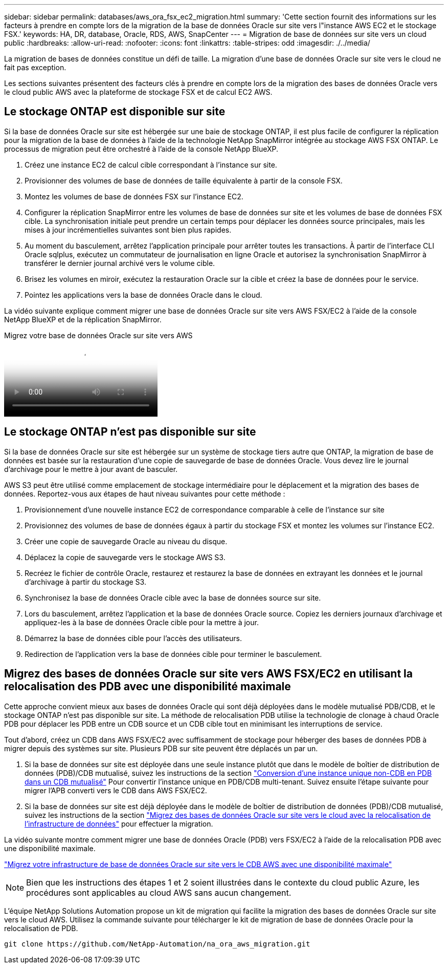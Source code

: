 ---
sidebar: sidebar 
permalink: databases/aws_ora_fsx_ec2_migration.html 
summary: 'Cette section fournit des informations sur les facteurs à prendre en compte lors de la migration de la base de données Oracle sur site vers l"instance AWS EC2 et le stockage FSX.' 
keywords: HA, DR, database, Oracle, RDS, AWS, SnapCenter 
---
= Migration de base de données sur site vers un cloud public
:hardbreaks:
:allow-uri-read: 
:nofooter: 
:icons: font
:linkattrs: 
:table-stripes: odd
:imagesdir: ./../media/


[role="lead"]
La migration de bases de données constitue un défi de taille. La migration d'une base de données Oracle sur site vers le cloud ne fait pas exception.

Les sections suivantes présentent des facteurs clés à prendre en compte lors de la migration des bases de données Oracle vers le cloud public AWS avec la plateforme de stockage FSX et de calcul EC2 AWS.



== Le stockage ONTAP est disponible sur site

Si la base de données Oracle sur site est hébergée sur une baie de stockage ONTAP, il est plus facile de configurer la réplication pour la migration de la base de données à l'aide de la technologie NetApp SnapMirror intégrée au stockage AWS FSX ONTAP. Le processus de migration peut être orchestré à l'aide de la console NetApp BlueXP.

. Créez une instance EC2 de calcul cible correspondant à l'instance sur site.
. Provisionner des volumes de base de données de taille équivalente à partir de la console FSX.
. Montez les volumes de base de données FSX sur l'instance EC2.
. Configurer la réplication SnapMirror entre les volumes de base de données sur site et les volumes de base de données FSX cible. La synchronisation initiale peut prendre un certain temps pour déplacer les données source principales, mais les mises à jour incrémentielles suivantes sont bien plus rapides.
. Au moment du basculement, arrêtez l'application principale pour arrêter toutes les transactions. À partir de l'interface CLI Oracle sqlplus, exécutez un commutateur de journalisation en ligne Oracle et autorisez la synchronisation SnapMirror à transférer le dernier journal archivé vers le volume cible.
. Brisez les volumes en miroir, exécutez la restauration Oracle sur la cible et créez la base de données pour le service.
. Pointez les applications vers la base de données Oracle dans le cloud.


La vidéo suivante explique comment migrer une base de données Oracle sur site vers AWS FSX/EC2 à l'aide de la console NetApp BlueXP et de la réplication SnapMirror.

.Migrez votre base de données Oracle sur site vers AWS
video::c0df32f8-d6d3-4b79-b0bd-b01200f3a2e8[panopto]


== Le stockage ONTAP n'est pas disponible sur site

Si la base de données Oracle sur site est hébergée sur un système de stockage tiers autre que ONTAP, la migration de base de données est basée sur la restauration d'une copie de sauvegarde de base de données Oracle. Vous devez lire le journal d'archivage pour le mettre à jour avant de basculer.

AWS S3 peut être utilisé comme emplacement de stockage intermédiaire pour le déplacement et la migration des bases de données. Reportez-vous aux étapes de haut niveau suivantes pour cette méthode :

. Provisionnement d'une nouvelle instance EC2 de correspondance comparable à celle de l'instance sur site
. Provisionnez des volumes de base de données égaux à partir du stockage FSX et montez les volumes sur l'instance EC2.
. Créer une copie de sauvegarde Oracle au niveau du disque.
. Déplacez la copie de sauvegarde vers le stockage AWS S3.
. Recréez le fichier de contrôle Oracle, restaurez et restaurez la base de données en extrayant les données et le journal d'archivage à partir du stockage S3.
. Synchronisez la base de données Oracle cible avec la base de données source sur site.
. Lors du basculement, arrêtez l'application et la base de données Oracle source. Copiez les derniers journaux d'archivage et appliquez-les à la base de données Oracle cible pour la mettre à jour.
. Démarrez la base de données cible pour l'accès des utilisateurs.
. Redirection de l'application vers la base de données cible pour terminer le basculement.




== Migrez des bases de données Oracle sur site vers AWS FSX/EC2 en utilisant la relocalisation des PDB avec une disponibilité maximale

Cette approche convient mieux aux bases de données Oracle qui sont déjà déployées dans le modèle mutualisé PDB/CDB, et le stockage ONTAP n'est pas disponible sur site. La méthode de relocalisation PDB utilise la technologie de clonage à chaud Oracle PDB pour déplacer les PDB entre un CDB source et un CDB cible tout en minimisant les interruptions de service.

Tout d'abord, créez un CDB dans AWS FSX/EC2 avec suffisamment de stockage pour héberger des bases de données PDB à migrer depuis des systèmes sur site. Plusieurs PDB sur site peuvent être déplacés un par un.

. Si la base de données sur site est déployée dans une seule instance plutôt que dans le modèle de boîtier de distribution de données (PDB)/CDB mutualisé, suivez les instructions de la section link:https://docs.netapp.com/us-en/netapp-solutions/databases/azure_ora_nfile_migration.html#converting-a-single-instance-non-cdb-to-a-pdb-in-a-multitenant-cdb["Conversion d'une instance unique non-CDB en PDB dans un CDB mutualisé"^] Pour convertir l'instance unique en PDB/CDB multi-tenant. Suivez ensuite l'étape suivante pour migrer l'APB converti vers le CDB dans AWS FSX/EC2.
. Si la base de données sur site est déjà déployée dans le modèle de boîtier de distribution de données (PDB)/CDB mutualisé, suivez les instructions de la section link:https://docs.netapp.com/us-en/netapp-solutions/databases/azure_ora_nfile_migration.html#migrate-on-premises-oracle-databases-to-azure-with-pdb-relocation["Migrez des bases de données Oracle sur site vers le cloud avec la relocalisation de l'infrastructure de données"^] pour effectuer la migration.


La vidéo suivante montre comment migrer une base de données Oracle (PDB) vers FSX/EC2 à l'aide de la relocalisation PDB avec une disponibilité maximale.

link:https://www.netapp.tv/insight/details/29998?playlist_id=0&mcid=85384745435828386870393606008847491796["Migrez votre infrastructure de base de données Oracle sur site vers le CDB AWS avec une disponibilité maximale"^]


NOTE: Bien que les instructions des étapes 1 et 2 soient illustrées dans le contexte du cloud public Azure, les procédures sont applicables au cloud AWS sans aucun changement.

L'équipe NetApp Solutions Automation propose un kit de migration qui facilite la migration des bases de données Oracle sur site vers le cloud AWS. Utilisez la commande suivante pour télécharger le kit de migration de base de données Oracle pour la relocalisation de PDB.

[source, cli]
----
git clone https://github.com/NetApp-Automation/na_ora_aws_migration.git
----